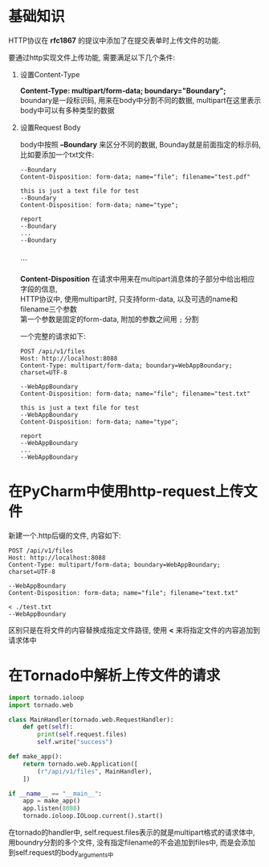 * 基础知识
HTTP协议在 *rfc1867* 的提议中添加了在提交表单时上传文件的功能. 

要通过http实现文件上传功能, 需要满足以下几个条件:
1. 设置Content-Type
   #+begin_verse
   *Content-Type: multipart/form-data; boundary="Boundary";*
   boundary是一段标识码, 用来在body中分割不同的数据, multipart在这里表示body中可以有多种类型的数据
   #+end_verse
2. 设置Request Body
   #+begin_verse
   body中按照 *--Boundary* 来区分不同的数据, Bounday就是前面指定的标示码, 比如要添加一个txt文件: 
   #+end_verse
   #+begin_example
   --Boundary
   Content-Disposition: form-data; name="file"; filename="test.pdf"
   
   this is just a text file for test
   --Boundary
   Content-Disposition: form-data; name="type"; 
   
   report
   --Boundary
   ...
   --Boundary
   
   #+end_example
   ```
   #+begin_verse
   *Content-Disposition* 在请求中用来在multipart消息体的子部分中给出相应字段的信息,
   HTTP协议中, 使用multipart时, 只支持form-data, 以及可选的name和filename三个参数
   第一个参数是固定的form-data, 附加的参数之间用 =;= 分割
   #+end_verse

   一个完整的请求如下:
   #+begin_example
   POST /api/v1/files
   Host: http://localhost:8088
   Content-Type: multipart/form-data; boundary=WebAppBoundary; charset=UTF-8

   --WebAppBoundary
   Content-Disposition: form-data; name="file"; filename="test.txt"
   
   this is just a text file for test
   --WebAppBoundary
   Content-Disposition: form-data; name="type"; 
   
   report
   --WebAppBoundary
   ...
   --WebAppBoundary
   #+end_example

* 在PyCharm中使用http-request上传文件
  新建一个.http后缀的文件, 内容如下: 
  #+begin_example
  POST /api/v1/files
  Host: http://localhost:8088
  Content-Type: multipart/form-data; boundary=WebAppBoundary; charset=UTF-8

  --WebAppBoundary
  Content-Disposition: form-data; name="file"; filename="text.txt"

  < ./test.txt
  --WebAppBoundary
  #+end_example
  区别只是在将文件的内容替换成指定文件路径, 使用 *<* 来将指定文件的内容追加到请求体中

* 在Tornado中解析上传文件的请求
  #+BEGIN_SRC python
  import tornado.ioloop
  import tornado.web
  
  class MainHandler(tornado.web.RequestHandler):
      def get(self):
          print(self.request.files)
          self.write("success")
  
  def make_app():
      return tornado.web.Application([
          (r"/api/v1/files", MainHandler),
      ])
  
  if __name__ == "__main__":
      app = make_app()
      app.listen(8088)
      tornado.ioloop.IOLoop.current().start() 
  #+END_SRC
  #+begin_verse
  在tornado的handler中, self.request.files表示的就是multipart格式的请求体中,
  用boundry分割的多个文件, 没有指定filename的不会追加到files中, 而是会添加到self.request的body_arguments中
  #+end_verse